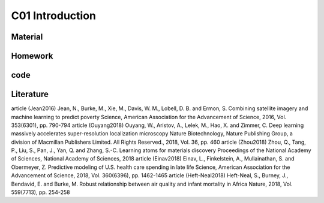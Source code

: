 **************************
C01 Introduction
**************************

Material
========

Homework
========

code
====

Literature
==========


article (Jean2016)
Jean, N., Burke, M., Xie, M., Davis, W. M., Lobell, D. B. and Ermon, S.
Combining satellite imagery and machine learning to predict poverty
Science, American Association for the Advancement of Science, 2016, Vol. 353(6301), pp. 790-794
article (Ouyang2018)
Ouyang, W., Aristov, A., Lelek, M., Hao, X. and Zimmer, C.
Deep learning massively accelerates super-resolution localization microscopy
Nature Biotechnology, Nature Publishing Group, a division of Macmillan Publishers Limited. All Rights Reserved., 2018, Vol. 36, pp. 460
article (Zhou2018)
Zhou, Q., Tang, P., Liu, S., Pan, J., Yan, Q. and Zhang, S.-C.
Learning atoms for materials discovery
Proceedings of the National Academy of Sciences, National Academy of Sciences, 2018
article (Einav2018)
Einav, L., Finkelstein, A., Mullainathan, S. and Obermeyer, Z.
Predictive modeling of U.S. health care spending in late life
Science, American Association for the Advancement of Science, 2018, Vol. 360(6396), pp. 1462-1465
article (Heft-Neal2018)
Heft-Neal, S., Burney, J., Bendavid, E. and Burke, M.
Robust relationship between air quality and infant mortality in Africa
Nature, 2018, Vol. 559(7713), pp. 254-258
